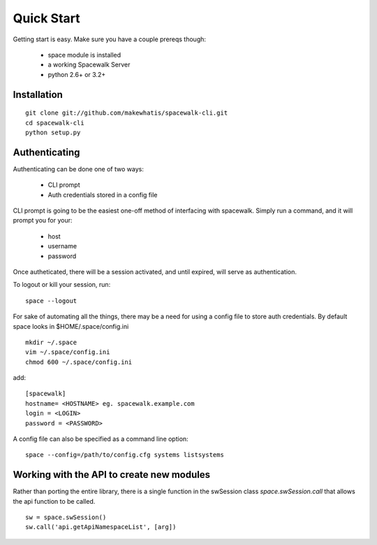 .. _quickstart:

Quick Start
===========

Getting start is easy. Make sure you have a couple prereqs though:

 * space module is installed
 * a working Spacewalk Server
 * python 2.6+ or 3.2+

Installation
------------

::

    git clone git://github.com/makewhatis/spacewalk-cli.git
    cd spacewalk-cli
    python setup.py


Authenticating
--------------

Authenticating can be done one of two ways:

 * CLI prompt
 * Auth credentials stored in a config file

CLI prompt is going to be the easiest one-off method of interfacing
with spacewalk. Simply run a command, and it will prompt you for 
your:

 * host
 * username
 * password

Once autheticated, there will be a session activated, and until expired,
will serve as authentication. 

To logout or kill your session, run::

    space --logout

For sake of automating all the things, there may be a need for using a config
file to store auth credentials. By default space looks in $HOME/.space/config.ini

::

    mkdir ~/.space
    vim ~/.space/config.ini
    chmod 600 ~/.space/config.ini

add::

    [spacewalk]
    hostname= <HOSTNAME> eg. spacewalk.example.com
    login = <LOGIN>
    password = <PASSWORD>


A config file can also be specified as a command line option::

    space --config=/path/to/config.cfg systems listsystems


Working with the API to create new modules
------------------------------------------

Rather than porting the entire library, there is a single function in the swSession class `space.swSession.call` that allows the api function to be called. 

::

    sw = space.swSession()
    sw.call('api.getApiNamespaceList', [arg])